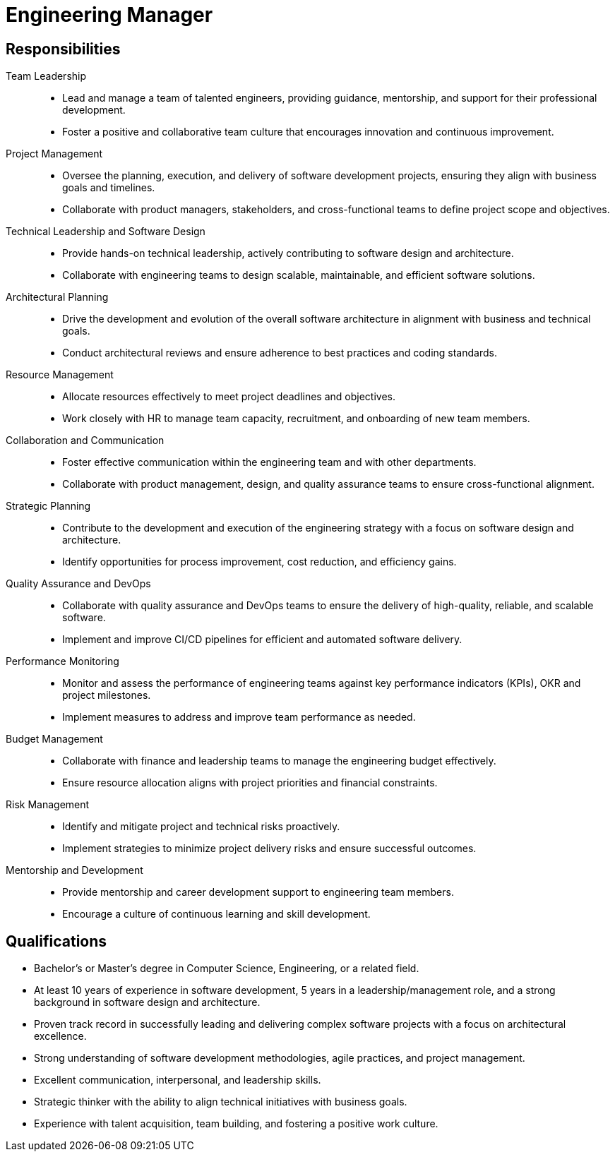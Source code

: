 = Engineering Manager
:navtitle: Engineering Manager

== Responsibilities
Team Leadership::
- Lead and manage a team of talented engineers, providing guidance, mentorship, and support for their professional development.
- Foster a positive and collaborative team culture that encourages innovation and continuous improvement.

Project Management::
- Oversee the planning, execution, and delivery of software development projects, ensuring they align with business goals and timelines.
- Collaborate with product managers, stakeholders, and cross-functional teams to define project scope and objectives.

Technical Leadership and Software Design::
- Provide hands-on technical leadership, actively contributing to software design and architecture.
- Collaborate with engineering teams to design scalable, maintainable, and efficient software solutions.

Architectural Planning::
- Drive the development and evolution of the overall software architecture in alignment with business and technical goals.
- Conduct architectural reviews and ensure adherence to best practices and coding standards.

Resource Management::
- Allocate resources effectively to meet project deadlines and objectives.
- Work closely with HR to manage team capacity, recruitment, and onboarding of new team members.

Collaboration and Communication::
- Foster effective communication within the engineering team and with other departments.
- Collaborate with product management, design, and quality assurance teams to ensure cross-functional alignment.

Strategic Planning::
- Contribute to the development and execution of the engineering strategy with a focus on software design and architecture.
- Identify opportunities for process improvement, cost reduction, and efficiency gains.

Quality Assurance and DevOps::
- Collaborate with quality assurance and DevOps teams to ensure the delivery of high-quality, reliable, and scalable software.
- Implement and improve CI/CD pipelines for efficient and automated software delivery.

Performance Monitoring::
- Monitor and assess the performance of engineering teams against key performance indicators (KPIs), OKR and project milestones.
- Implement measures to address and improve team performance as needed.

Budget Management::
- Collaborate with finance and leadership teams to manage the engineering budget effectively.
- Ensure resource allocation aligns with project priorities and financial constraints.

Risk Management::
- Identify and mitigate project and technical risks proactively.
- Implement strategies to minimize project delivery risks and ensure successful outcomes.

Mentorship and Development::
- Provide mentorship and career development support to engineering team members.
- Encourage a culture of continuous learning and skill development.

== Qualifications
- Bachelor's or Master's degree in Computer Science, Engineering, or a related field.
- At least 10 years of experience in software development, 5 years in a leadership/management role, and a strong background in software design and architecture.
- Proven track record in successfully leading and delivering complex software projects with a focus on architectural excellence.
- Strong understanding of software development methodologies, agile practices, and project management.
- Excellent communication, interpersonal, and leadership skills.
- Strategic thinker with the ability to align technical initiatives with business goals.
- Experience with talent acquisition, team building, and fostering a positive work culture.